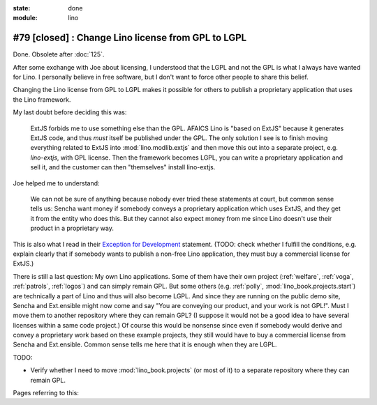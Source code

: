 :state: done
:module: lino

===================================================
#79 [closed] : Change Lino license from GPL to LGPL
===================================================

Done. Obsolete after :doc:`125`.

After some exchange with Joe about licensing, I understood that the
LGPL and not the GPL is what I always have wanted for Lino. I
personally believe in free software, but I don't want to force other
people to share this belief.

Changing the Lino license from GPL to LGPL makes it possible for
others to publish a proprietary application that uses the Lino
framework.

My last doubt before deciding this was:

    ExtJS forbids me to use something else than the GPL. AFAICS Lino
    is "based on ExtJS" because it generates ExtJS code, and thus
    *must* itself be published under the GPL. The only solution I see
    is to finish moving everything related to ExtJS into
    :mod:`lino.modlib.extjs` and then move this out into a separate
    project, e.g. `lino-extjs`, with GPL license. Then the framework
    becomes LGPL, you can write a proprietary application and sell it,
    and the customer can then "themselves" install lino-extjs.

Joe helped me to understand:

    We can not be sure of anything because nobody ever tried these
    statements at court, but common sense tells us: Sencha want money
    if somebody conveys a proprietary application which uses ExtJS,
    and they get it from the entity who does this. But they cannot
    also expect money from me since Lino doesn't use their product in
    a proprietary way.  

This is also what I read in their `Exception for Development
<http://www.sencha.com/legal/open-source-faq/open-source-license-exception-for-development/>`_
statement. (TODO: check whether I fulfill the conditions, e.g. explain
clearly that if somebody wants to publish a non-free Lino application,
they must buy a commercial license for ExtJS.)

There is still a last question: My own Lino applications.  Some of
them have their own project (:ref:`welfare`, :ref:`voga`,
:ref:`patrols`, :ref:`logos`) and can simply remain GPL. But some
others (e.g. :ref:`polly`, :mod:`lino_book.projects.start`) are technically
a part of Lino and thus will also become LGPL.  And since they are
running on the public demo site, Sencha and Ext.ensible might now come
and say "You are conveying our product, and your work is not GPL!".
Must I move them to another repository where they can remain GPL? (I
suppose it would not be a good idea to have several licenses within a
same code project.)  Of course this would be nonsense since even if
somebody would derive and convey a proprietary work based on these
example projects, they still would have to buy a commercial license
from Sencha and Ext.ensible.  Common sense tells me here that it is
enough when they are LGPL.


TODO:

- Verify whether I need to move :mod:`lino_book.projects` (or most of it)
  to a separate repository where they can remain GPL.

Pages referring to this:

.. refstothis::
